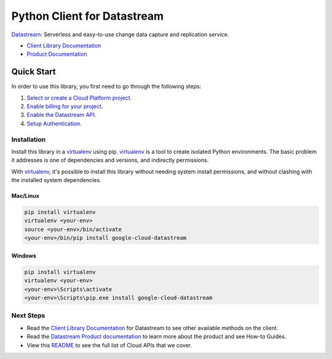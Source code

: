 Python Client for Datastream
============================

|alpha| |pypi| |versions|

`Datastream`_: Serverless and easy-to-use change data capture and replication service.

- `Client Library Documentation`_
- `Product Documentation`_

.. |alpha| image:: https://img.shields.io/badge/support-alpha-orange.svg
   :target: https://github.com/googleapis/google-cloud-python/blob/main/README.rst#beta-support
.. |pypi| image:: https://img.shields.io/pypi/v/google-cloud-datastream.svg
   :target: https://pypi.org/project/google-cloud-datastream/
.. |versions| image:: https://img.shields.io/pypi/pyversions/google-cloud-datastream.svg
   :target: https://pypi.org/project/google-cloud-datastream/
.. _Datastream: https://cloud.google.com/datastream
.. _Client Library Documentation: https://cloud.google.com/python/docs/reference/datastream/latest
.. _Product Documentation:  https://cloud.google.com/datastream

Quick Start
-----------

In order to use this library, you first need to go through the following steps:

1. `Select or create a Cloud Platform project.`_
2. `Enable billing for your project.`_
3. `Enable the Datastream API.`_
4. `Setup Authentication.`_

.. _Select or create a Cloud Platform project.: https://console.cloud.google.com/project
.. _Enable billing for your project.: https://cloud.google.com/billing/docs/how-to/modify-project#enable_billing_for_a_project
.. _Enable the Datastream API.:  https://cloud.google.com/datastream/docs/before-you-begin#prerequisites
.. _Setup Authentication.: https://googleapis.dev/python/google-api-core/latest/auth.html

Installation
~~~~~~~~~~~~

Install this library in a `virtualenv`_ using pip. `virtualenv`_ is a tool to
create isolated Python environments. The basic problem it addresses is one of
dependencies and versions, and indirectly permissions.

With `virtualenv`_, it's possible to install this library without needing system
install permissions, and without clashing with the installed system
dependencies.

.. _`virtualenv`: https://virtualenv.pypa.io/en/latest/


Mac/Linux
^^^^^^^^^

.. code-block:: console

    pip install virtualenv
    virtualenv <your-env>
    source <your-env>/bin/activate
    <your-env>/bin/pip install google-cloud-datastream


Windows
^^^^^^^

.. code-block:: console

    pip install virtualenv
    virtualenv <your-env>
    <your-env>\Scripts\activate
    <your-env>\Scripts\pip.exe install google-cloud-datastream

Next Steps
~~~~~~~~~~

-  Read the `Client Library Documentation`_ for Datastream
   to see other available methods on the client.
-  Read the `Datastream Product documentation`_ to learn
   more about the product and see How-to Guides.
-  View this `README`_ to see the full list of Cloud
   APIs that we cover.

.. _Datastream Product documentation:  https://cloud.google.com/datastream/docs
.. _README: https://github.com/googleapis/google-cloud-python/blob/main/README.rst
